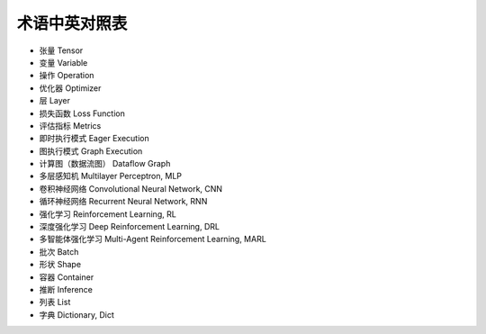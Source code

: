 术语中英对照表
========================================

* 张量 Tensor
* 变量 Variable
* 操作 Operation
* 优化器 Optimizer
* 层 Layer
* 损失函数 Loss Function
* 评估指标 Metrics
* 即时执行模式 Eager Execution
* 图执行模式 Graph Execution
* 计算图（数据流图） Dataflow Graph
* 多层感知机 Multilayer Perceptron, MLP
* 卷积神经网络 Convolutional Neural Network, CNN
* 循环神经网络 Recurrent Neural Network, RNN
* 强化学习 Reinforcement Learning, RL
* 深度强化学习 Deep Reinforcement Learning, DRL
* 多智能体强化学习 Multi-Agent Reinforcement Learning, MARL
* 批次 Batch
* 形状 Shape
* 容器 Container
* 推断 Inference
* 列表 List
* 字典 Dictionary, Dict
